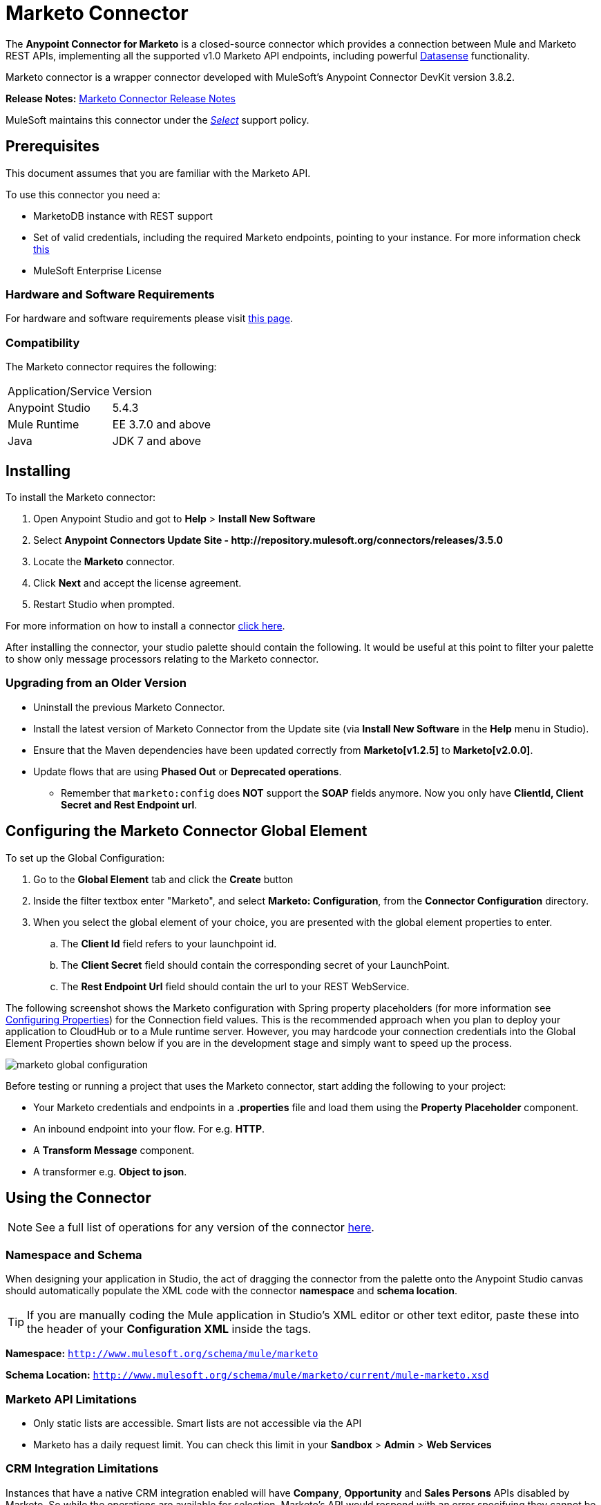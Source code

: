 = Marketo Connector
:keywords: marketo connector, user guide
:imagesdir: ./_images


[[intro]]

The *Anypoint Connector for Marketo* is a closed-source connector which provides a connection between Mule and Marketo REST APIs, implementing all the supported v1.0 Marketo API endpoints, including powerful link:/anypoint-studio/v/6/datasense[Datasense] functionality.

Marketo connector is a wrapper connector developed with MuleSoft's Anypoint Connector DevKit version 3.8.2.

*Release Notes:* link:/release-notes/marketo-connector-release-notes[Marketo Connector Release Notes]

MuleSoft maintains this connector under the link:/mule-user-guide/v/3.8/anypoint-connectors#connector-categories[_Select_] support policy.

[[prerequisites]]
== Prerequisites

This document assumes that you are familiar with the Marketo API.

To use this connector you need a:

* MarketoDB instance with REST support
* Set of valid credentials, including the required Marketo endpoints, pointing to your instance. For more information check link:http://developers.marketo.com/documentation/getting-started/[this]
* MuleSoft Enterprise License

=== Hardware and Software Requirements

For hardware and software requirements please visit link:https://www.mulesoft.com/lp/dl/mule-esb-enterprise[this page].


[[dependencies]]
=== Compatibility

The Marketo connector requires the following:

|===
|Application/Service|Version
|Anypoint Studio|5.4.3
|Mule Runtime|EE 3.7.0 and above
|Java|JDK 7 and above
|===

[[install]]
== Installing

To install the Marketo connector:

. Open Anypoint Studio and got to *Help* > *Install New Software*
. Select *Anypoint Connectors Update Site - \http://repository.mulesoft.org/connectors/releases/3.5.0*
. Locate the *Marketo* connector.
. Click *Next* and accept the license agreement.
. Restart Studio when prompted.

For more information on how to install a connector link:/mule-user-guide/v/3.8/installing-connectors[click here].

After installing the connector, your studio palette should contain the following. It would be useful at this point to filter your palette to show only message processors relating to the Marketo connector.

[[older-version]]
=== Upgrading from an Older Version

* Uninstall the previous Marketo Connector.
* Install the latest version of Marketo Connector from the Update site (via *Install New Software* in the *Help* menu in Studio).
* Ensure that the Maven dependencies have been updated correctly from *Marketo[v1.2.5]* to *Marketo[v2.0.0]*.
* Update flows that are using *Phased Out* or *Deprecated operations*.
** Remember that `marketo:config` does *NOT* support the *SOAP* fields anymore. Now you only have *ClientId, Client Secret and Rest Endpoint url*.


== Configuring the Marketo Connector Global Element

To set up the Global Configuration:

. Go to the *Global Element* tab and click the *Create* button
. Inside the filter textbox enter "Marketo", and select *Marketo: Configuration*, from the *Connector Configuration* directory.
. When you select the global element of your choice, you are presented with the global element properties to enter.
.. The **Client Id** field refers to your launchpoint id.
.. The **Client Secret** field should contain the corresponding secret of your LaunchPoint.
.. The **Rest Endpoint Url** field should contain the url to your REST WebService.

The following screenshot shows the Marketo configuration with Spring property placeholders (for more information see link:/mule-user-guide/v/3.8/configuring-properties[Configuring Properties]) for the Connection field values. This is the recommended approach when you plan to deploy your application to CloudHub or to a Mule runtime server. However, you may hardcode your connection credentials into the Global Element Properties shown below if you are in the development stage and simply want to speed up the process.

image:marketo-config-global.png[marketo global configuration]

Before testing or running a project that uses the Marketo connector, start adding the following to your project:

* Your Marketo credentials and endpoints in a **.properties** file and load them using the **Property Placeholder** component.
* An inbound endpoint into your flow. For e.g. **HTTP**.
* A *Transform Message* component.
* A transformer e.g. **Object to json**.


[[config-global]]
== Using the Connector

[NOTE]
See a full list of operations for any version of the connector link:https://mulesoft.github.io/marketo-connector/[here].

=== Namespace and Schema

When designing your application in Studio, the act of dragging the connector from the palette onto the Anypoint Studio canvas should automatically populate the XML code with the connector *namespace* and *schema location*.

[TIP]
If you are manually coding the Mule application in Studio's XML editor or other text editor, paste these into the header of your *Configuration XML* inside the tags.

*Namespace:* `http://www.mulesoft.org/schema/mule/marketo`

*Schema Location:*
`http://www.mulesoft.org/schema/mule/marketo/current/mule-marketo.xsd`


[[limitations]]
=== Marketo API Limitations

* Only static lists are accessible. Smart lists are not accessible via the API
* Marketo has a daily request limit. You can check this limit in your *Sandbox* > *Admin* > *Web Services*

[[crm]]
=== CRM Integration Limitations

Instances that have a native CRM integration enabled will have *Company*, *Opportunity* and *Sales Persons* APIs disabled by Marketo. So while the operations are available for selection, Marketo's API would respond with an error specifying they cannot be used. If you're not sure about their availability in your environment, please use the *Test Connectivity* button in your global configuration for Marketo connector.

[[invoke]]
=== Invoking an Operation

In order to invoke a simple operation (such as the **Leads | Create Or Update** operation), you can follow these steps:

. From the palette, drag and drop the *Marketo connector* into your flow by placing it between the *Transform Message* and the *Object to JSON Transformer*.
. Configure the connector by selecting the *Connector Configuration* you created in the previous section and choosing the operation to invoke.
. Now, click on *Transform Message*. By the agility of Datasense, you are presented with a list of possible lead fields to use, as available to your Marketo instance.

+

image:mk_datasense.png["Marketo Connector"]

[source,code,linenums]
----
%dw 1.0
%output application/java
---
[{
	company: "ACME",
	billingCity: "Texas",
	website: "123boom.com",
	industry: "Explosives"
}]
----


The complete example flow is included here for your reference.

image:marketo-create-leads-flow.png[complete example flow]

[source,xml,linenums]
----
<?xml version="1.0" encoding="UTF-8"?>

<mule xmlns:metadata="http://www.mulesoft.org/schema/mule/metadata" xmlns:json="http://www.mulesoft.org/schema/mule/json" xmlns:dw="http://www.mulesoft.org/schema/mule/ee/dw" xmlns:http="http://www.mulesoft.org/schema/mule/http" xmlns:marketo="http://www.mulesoft.org/schema/mule/marketo" xmlns:tracking="http://www.mulesoft.org/schema/mule/ee/tracking" xmlns="http://www.mulesoft.org/schema/mule/core" xmlns:doc="http://www.mulesoft.org/schema/mule/documentation"
    xmlns:spring="http://www.springframework.org/schema/beans"
    xmlns:xsi="http://www.w3.org/2001/XMLSchema-instance"
    xsi:schemaLocation="http://www.springframework.org/schema/beans http://www.springframework.org/schema/beans/spring-beans-current.xsd
http://www.mulesoft.org/schema/mule/core http://www.mulesoft.org/schema/mule/core/current/mule.xsd
http://www.mulesoft.org/schema/mule/marketo http://www.mulesoft.org/schema/mule/marketo/current/mule-marketo.xsd
http://www.mulesoft.org/schema/mule/http http://www.mulesoft.org/schema/mule/http/current/mule-http.xsd
http://www.mulesoft.org/schema/mule/ee/tracking http://www.mulesoft.org/schema/mule/ee/tracking/current/mule-tracking-ee.xsd
http://www.mulesoft.org/schema/mule/ee/dw http://www.mulesoft.org/schema/mule/ee/dw/current/dw.xsd
http://www.mulesoft.org/schema/mule/json http://www.mulesoft.org/schema/mule/json/current/mule-json.xsd">
    <marketo:config name="Marketo__Configuration" clientId="${clientId}" clientSecret="${clientSecret}" restEndpointUrl="${restEndpointUrl}" doc:name="Marketo: Configuration"/>
    <http:listener-config name="HTTP_Listener_Configuration" host="0.0.0.0" port="8081" doc:name="HTTP Listener Configuration"/>

<flow name="Create-Lead-Flow">
        <http:listener config-ref="HTTP_Listener_Configuration" path="/" doc:name="HTTP"/>
        <dw:transform-message doc:name="Transform Message">
            <dw:set-payload><![CDATA[%dw 1.0
%output application/java
---
[{
	company: "ACME",
	billingCity: "Texas",
	website: "123boom.com",
	industry: "Explosives"
}]]]></dw:set-payload>
        </dw:transform-message>
        <marketo:create-or-update-lead config-ref="Marketo__Configuration" doc:name="Create Lead"/>
        <json:object-to-json-transformer doc:name="Object to JSON"/>
    </flow>
    </mule>
----

=== Using the Connector in a Mavenized Mule App

If you are coding a Mavenized Mule application, this XML snippet must be included in your `pom.xml` file.

[source,xml,linenums]
----
<dependency>
	<groupId>org.mule.modules</groupId>
  <artifactId>mule-module-marketo</artifactId>
  <version>2.0.0</version>
</dependency>
----

[TIP]
====
Inside the `<version>` tags, put the desired version number, the word `RELEASE` for the latest release, or `SNAPSHOT` for the latest available version. The available versions to date are:

* *2.0.0*
* *1.2.5*
====

[[demo]]
== Demo Applications

You can download a fully functional demo application using the Marketo connector from http://mulesoft.github.io/marketo-connector/[this link].

[[see-also]]
== See Also

* For additional technical information on the Marketo Connector, please visit our link:http://mulesoft.github.io/marketo-connector[technical reference documentation]. You may also want access to MuleSoft’s expert support team, which requires a Mule Runtime Enterprise subscription and log into MuleSoft’s Customer Portal.
* For more information on the Marketo API, please visit the link:http://developers.marketo.com/documentation/getting-started/[Marketo API documentation page].
